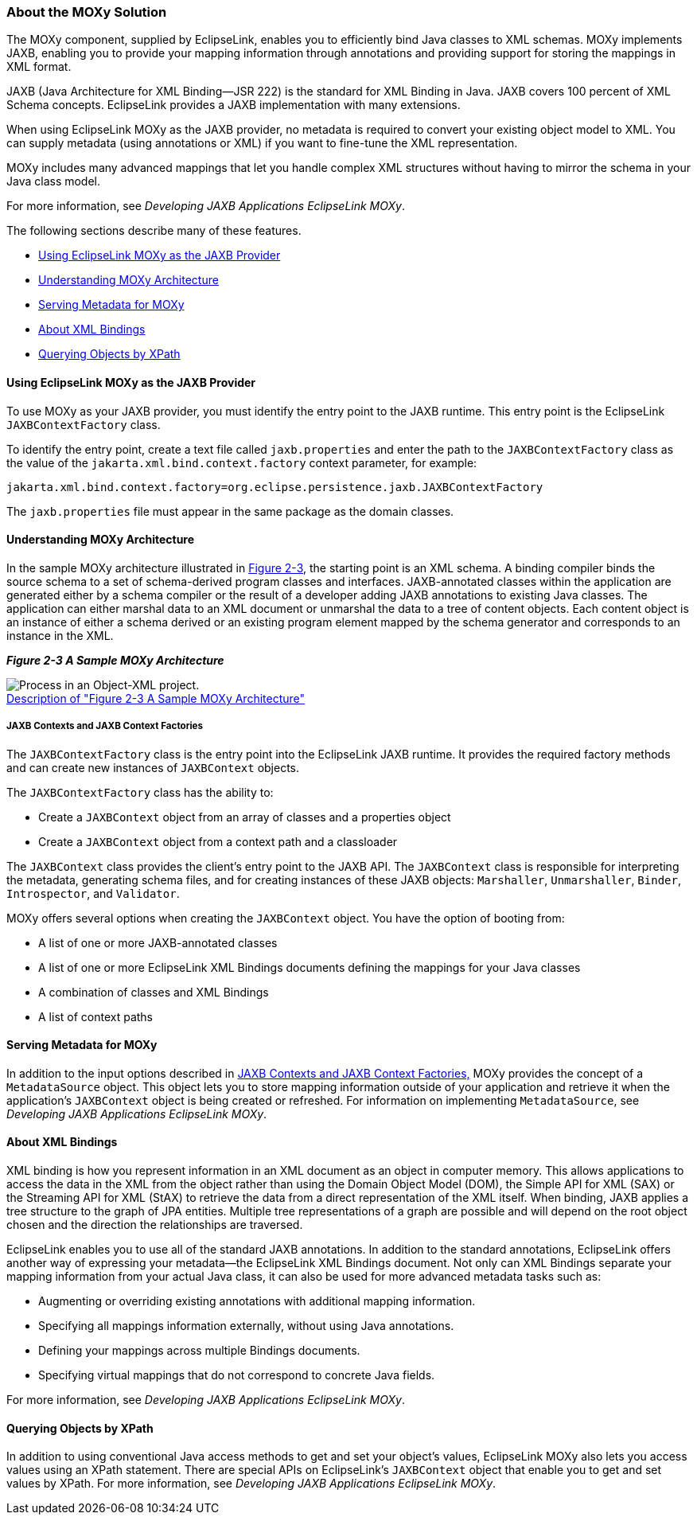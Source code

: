 ///////////////////////////////////////////////////////////////////////////////

    Copyright (c) 2022 Oracle and/or its affiliates. All rights reserved.

    This program and the accompanying materials are made available under the
    terms of the Eclipse Public License v. 2.0, which is available at
    http://www.eclipse.org/legal/epl-2.0.

    This Source Code may also be made available under the following Secondary
    Licenses when the conditions for such availability set forth in the
    Eclipse Public License v. 2.0 are satisfied: GNU General Public License,
    version 2 with the GNU Classpath Exception, which is available at
    https://www.gnu.org/software/classpath/license.html.

    SPDX-License-Identifier: EPL-2.0 OR GPL-2.0 WITH Classpath-exception-2.0

///////////////////////////////////////////////////////////////////////////////
[[BLOCKS003]]
=== About the MOXy Solution

The MOXy component, supplied by EclipseLink, enables you to efficiently
bind Java classes to XML schemas. MOXy implements JAXB, enabling you to
provide your mapping information through annotations and providing
support for storing the mappings in XML format.

JAXB (Java Architecture for XML Binding—JSR 222) is the standard for XML
Binding in Java. JAXB covers 100 percent of XML Schema concepts.
EclipseLink provides a JAXB implementation with many extensions.

When using EclipseLink MOXy as the JAXB provider, no metadata is
required to convert your existing object model to XML. You can supply
metadata (using annotations or XML) if you want to fine-tune the XML
representation.

MOXy includes many advanced mappings that let you handle complex XML
structures without having to mirror the schema in your Java class model.

For more information, see _Developing JAXB Applications EclipseLink
MOXy_.

The following sections describe many of these features.

* link:#CHDBGGJD[Using EclipseLink MOXy as the JAXB Provider]
* link:#CHDBDFCI[Understanding MOXy Architecture]
* link:#CHDIJADI[Serving Metadata for MOXy]
* link:#CHDCHHHI[About XML Bindings]
* link:#CHDDHJAJ[Querying Objects by XPath]

[[CHDBGGJD]][[OTLCG156]]

==== Using EclipseLink MOXy as the JAXB Provider

To use MOXy as your JAXB provider, you must identify the entry point to
the JAXB runtime. This entry point is the EclipseLink
`JAXBContextFactory` class.

To identify the entry point, create a text file called `jaxb.properties`
and enter the path to the `JAXBContextFactory` class as the value of the
`jakarta.xml.bind.context.factory` context parameter, for example:

[source,oac_no_warn]
----
jakarta.xml.bind.context.factory=org.eclipse.persistence.jaxb.JAXBContextFactory 
----

The `jaxb.properties` file must appear in the same package as the domain
classes.

[[CHDBDFCI]][[OTLCG157]]

==== Understanding MOXy Architecture

In the sample MOXy architecture illustrated in link:#CHDCBEEE[Figure
2-3], the starting point is an XML schema. A binding compiler binds the
source schema to a set of schema-derived program classes and interfaces.
JAXB-annotated classes within the application are generated either by a
schema compiler or the result of a developer adding JAXB annotations to
existing Java classes. The application can either marshal data to an XML
document or unmarshal the data to a tree of content objects. Each
content object is an instance of either a schema derived or an existing
program element mapped by the schema generator and corresponds to an
instance in the XML.

[[CHDCBEEE]][[OTLCG158]]

*_Figure 2-3 A Sample MOXy Architecture_*

image:{imagesrelativedir}/jaxb_overview.png[Process in an Object-XML project.,title="Process in an Object-XML project."] +
xref:{imagestextrelativedir}/jaxb_overview.adoc[Description of "Figure 2-3 A Sample MOXy Architecture"] +

[[CHDDHHEI]][[OTLCG159]]

===== JAXB Contexts and JAXB Context Factories

The `JAXBContextFactory` class is the entry point into the EclipseLink
JAXB runtime. It provides the required factory methods and can create
new instances of `JAXBContext` objects.

The `JAXBContextFactory` class has the ability to:

* Create a `JAXBContext` object from an array of classes and a
properties object
* Create a `JAXBContext` object from a context path and a classloader

The `JAXBContext` class provides the client's entry point to the JAXB
API. The `JAXBContext` class is responsible for interpreting the
metadata, generating schema files, and for creating instances of these
JAXB objects: `Marshaller`, `Unmarshaller`, `Binder`, `Introspector`,
and `Validator`.

MOXy offers several options when creating the `JAXBContext` object. You
have the option of booting from:

* A list of one or more JAXB-annotated classes
* A list of one or more EclipseLink XML Bindings documents defining the
mappings for your Java classes
* A combination of classes and XML Bindings
* A list of context paths

[[CHDIJADI]][[OTLCG160]]

==== Serving Metadata for MOXy

In addition to the input options described in link:#CHDDHHEI[JAXB
Contexts and JAXB Context Factories,] MOXy provides the concept of a
`MetadataSource` object. This object lets you to store mapping
information outside of your application and retrieve it when the
application's `JAXBContext` object is being created or refreshed. For
information on implementing `MetadataSource`, see _Developing JAXB
Applications EclipseLink MOXy_.

[[CHDCHHHI]][[OTLCG161]]

==== About XML Bindings

XML binding is how you represent information in an XML document as an
object in computer memory. This allows applications to access the data
in the XML from the object rather than using the Domain Object Model
(DOM), the Simple API for XML (SAX) or the Streaming API for XML (StAX)
to retrieve the data from a direct representation of the XML itself.
When binding, JAXB applies a tree structure to the graph of JPA
entities. Multiple tree representations of a graph are possible and will
depend on the root object chosen and the direction the relationships are
traversed.

EclipseLink enables you to use all of the standard JAXB annotations. In
addition to the standard annotations, EclipseLink offers another way of
expressing your metadata—the EclipseLink XML Bindings document. Not only
can XML Bindings separate your mapping information from your actual Java
class, it can also be used for more advanced metadata tasks such as:

* Augmenting or overriding existing annotations with additional mapping
information.
* Specifying all mappings information externally, without using Java
annotations.
* Defining your mappings across multiple Bindings documents.
* Specifying virtual mappings that do not correspond to concrete Java
fields.

For more information, see _Developing JAXB Applications EclipseLink
MOXy_.

[[CHDDHJAJ]][[OTLCG163]]

==== Querying Objects by XPath

In addition to using conventional Java access methods to get and set
your object's values, EclipseLink MOXy also lets you access values using
an XPath statement. There are special APIs on EclipseLink's
`JAXBContext` object that enable you to get and set values by XPath. For
more information, see _Developing JAXB Applications EclipseLink MOXy_.
